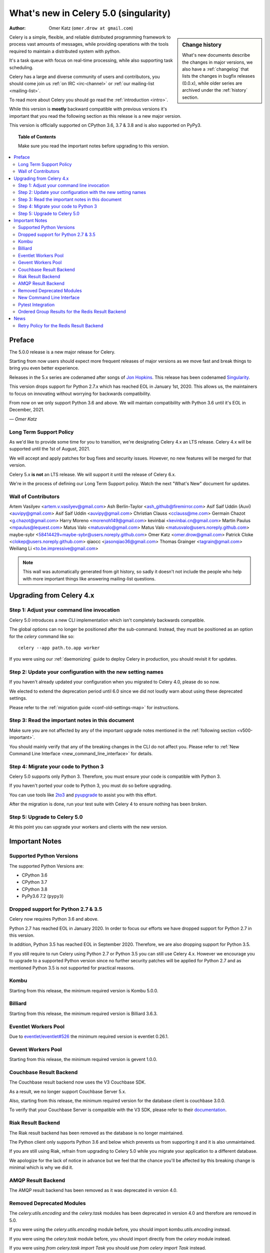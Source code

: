 .. _whatsnew-5.0:

=======================================
 What's new in Celery 5.0 (singularity)
=======================================
:Author: Omer Katz (``omer.drow at gmail.com``)

.. sidebar:: Change history

    What's new documents describe the changes in major versions,
    we also have a :ref:`changelog` that lists the changes in bugfix
    releases (0.0.x), while older series are archived under the :ref:`history`
    section.

Celery is a simple, flexible, and reliable distributed programming framework
to process vast amounts of messages, while providing operations with
the tools required to maintain a distributed system with python.

It's a task queue with focus on real-time processing, while also
supporting task scheduling.

Celery has a large and diverse community of users and contributors,
you should come join us :ref:`on IRC <irc-channel>`
or :ref:`our mailing-list <mailing-list>`.

To read more about Celery you should go read the :ref:`introduction <intro>`.

While this version is **mostly** backward compatible with previous versions
it's important that you read the following section as this release
is a new major version.

This version is officially supported on CPython 3.6, 3.7 & 3.8
and is also supported on PyPy3.

.. _`website`: http://celeryproject.org/

.. topic:: Table of Contents

    Make sure you read the important notes before upgrading to this version.

.. contents::
    :local:
    :depth: 2

Preface
=======

The 5.0.0 release is a new major release for Celery.

Starting from now users should expect more frequent releases of major versions
as we move fast and break things to bring you even better experience.

Releases in the 5.x series are codenamed after songs of `Jon Hopkins <https://en.wikipedia.org/wiki/Jon_Hopkins>`_.
This release has been codenamed `Singularity <https://www.youtube.com/watch?v=lkvnpHFajt0>`_.

This version drops support for Python 2.7.x which has reached EOL
in January 1st, 2020.
This allows us, the maintainers to focus on innovating without worrying
for backwards compatibility.

From now on we only support Python 3.6 and above.
We will maintain compatibility with Python 3.6 until it's
EOL in December, 2021.

*— Omer Katz*

Long Term Support Policy
------------------------

As we'd like to provide some time for you to transition,
we're designating Celery 4.x an LTS release.
Celery 4.x will be supported until the 1st of August, 2021.

We will accept and apply patches for bug fixes and security issues.
However, no new features will be merged for that version.

Celery 5.x **is not** an LTS release. We will support it until the release
of Celery 6.x.

We're in the process of defining our Long Term Support policy.
Watch the next "What's New" document for updates.

Wall of Contributors
--------------------

Artem Vasilyev <artem.v.vasilyev@gmail.com>
Ash Berlin-Taylor <ash_github@firemirror.com>
Asif Saif Uddin (Auvi) <auvipy@gmail.com>
Asif Saif Uddin <auvipy@gmail.com>
Christian Clauss <cclauss@me.com>
Germain Chazot <g.chazot@gmail.com>
Harry Moreno <morenoh149@gmail.com>
kevinbai <kevinbai.cn@gmail.com>
Martin Paulus <mpaulus@lequest.com>
Matus Valo <matusvalo@gmail.com>
Matus Valo <matusvalo@users.noreply.github.com>
maybe-sybr <58414429+maybe-sybr@users.noreply.github.com>
Omer Katz <omer.drow@gmail.com>
Patrick Cloke <clokep@users.noreply.github.com>
qiaocc <jasonqiao36@gmail.com>
Thomas Grainger <tagrain@gmail.com>
Weiliang Li <to.be.impressive@gmail.com>

.. note::

    This wall was automatically generated from git history,
    so sadly it doesn't not include the people who help with more important
    things like answering mailing-list questions.

Upgrading from Celery 4.x
=========================

Step 1: Adjust your command line invocation
-------------------------------------------

Celery 5.0 introduces a new CLI implementation which isn't completely backwards compatible.

The global options can no longer be positioned after the sub-command.
Instead, they must be positioned as an option for the `celery` command like so::

    celery --app path.to.app worker

If you were using our :ref:`daemonizing` guide to deploy Celery in production,
you should revisit it for updates.

Step 2: Update your configuration with the new setting names
------------------------------------------------------------

If you haven't already updated your configuration when you migrated to Celery 4.0,
please do so now.

We elected to extend the deprecation period until 6.0 since
we did not loudly warn about using these deprecated settings.

Please refer to the :ref:`migration guide <conf-old-settings-map>` for instructions.

Step 3: Read the important notes in this document
-------------------------------------------------

Make sure you are not affected by any of the important upgrade notes
mentioned in the :ref:`following section <v500-important>`.

You should mainly verify that any of the breaking changes in the CLI
do not affect you. Please refer to :ref:`New Command Line Interface <new_command_line_interface>` for details.

Step 4: Migrate your code to Python 3
-------------------------------------

Celery 5.0 supports only Python 3. Therefore, you must ensure your code is
compatible with Python 3.

If you haven't ported your code to Python 3, you must do so before upgrading.

You can use tools like `2to3 <https://docs.python.org/3.8/library/2to3.html>`_
and `pyupgrade <https://github.com/asottile/pyupgrade>`_ to assist you with
this effort.

After the migration is done, run your test suite with Celery 4 to ensure
nothing has been broken.

Step 5: Upgrade to Celery 5.0
-----------------------------

At this point you can upgrade your workers and clients with the new version.

.. _v500-important:

Important Notes
===============

Supported Python Versions
-------------------------

The supported Python Versions are:

- CPython 3.6
- CPython 3.7
- CPython 3.8
- PyPy3.6 7.2 (``pypy3``)

Dropped support for Python 2.7 & 3.5
------------------------------------

Celery now requires Python 3.6 and above.

Python 2.7 has reached EOL in January 2020.
In order to focus our efforts we have dropped support for Python 2.7 in
this version.

In addition, Python 3.5 has reached EOL in September 2020.
Therefore, we are also dropping support for Python 3.5.

If you still require to run Celery using Python 2.7 or Python 3.5
you can still use Celery 4.x.
However we encourage you to upgrade to a supported Python version since
no further security patches will be applied for Python 2.7 and as mentioned
Python 3.5 is not supported for practical reasons.

Kombu
-----

Starting from this release, the minimum required version is Kombu 5.0.0.

Billiard
--------

Starting from this release, the minimum required version is Billiard 3.6.3.

Eventlet Workers Pool
---------------------

Due to `eventlet/eventlet#526 <https://github.com/eventlet/eventlet/issues/526>`_
the minimum required version is eventlet 0.26.1.

Gevent Workers Pool
-------------------

Starting from this release, the minimum required version is gevent 1.0.0.

Couchbase Result Backend
------------------------

The Couchbase result backend now uses the V3 Couchbase SDK.

As a result, we no longer support Couchbase Server 5.x.

Also, starting from this release, the minimum required version
for the database client is couchbase 3.0.0.

To verify that your Couchbase Server is compatible with the V3 SDK,
please refer to their `documentation <https://docs.couchbase.com/python-sdk/3.0/project-docs/compatibility.html>`_.

Riak Result Backend
-------------------

The Riak result backend has been removed as the database is no longer maintained.

The Python client only supports Python 3.6 and below which prevents us from
supporting it and it is also unmaintained.

If you are still using Riak, refrain from upgrading to Celery 5.0 while you
migrate your application to a different database.

We apologize for the lack of notice in advance but we feel that the chance
you'll be affected by this breaking change is minimal which is why we
did it.

AMQP Result Backend
-------------------

The AMQP result backend has been removed as it was deprecated in version 4.0.

Removed Deprecated Modules
--------------------------

The `celery.utils.encoding` and the `celery.task` modules has been deprecated
in version 4.0 and therefore are removed in 5.0.

If you were using the `celery.utils.encoding` module before,
you should import `kombu.utils.encoding` instead.

If you were using the `celery.task` module before, you should import directly
from the `celery` module instead.

If you were using `from celery.task import Task` you should use 
`from celery import Task` instead.

If you were using the `celery.task` decorator you should use 
`celery.shared_task` instead.

.. _new_command_line_interface:

New Command Line Interface
--------------------------

The command line interface has been revamped using Click.
As a result a few breaking changes has been introduced:

- Postfix global options like `celery worker --app path.to.app` or `celery worker --workdir /path/to/workdir` are no longer supported.
  You should specify them as part of the global options of the main celery command.
- :program:`celery amqp` and :program:`celery shell` require the `repl`
  sub command to start a shell. You can now also invoke specific commands
  without a shell. Type `celery amqp --help` or `celery shell --help` for details.
- The API for adding user options has changed.
  Refer to the :ref:`documentation <extending-command-options>` for details.

Click provides shell completion `out of the box <https://click.palletsprojects.com/en/7.x/bashcomplete/>`_.
This functionality replaces our previous bash completion script and adds
completion support for the zsh and fish shells.

The bash completion script was exported to `extras/celery.bash <https://github.com/celery/celery/blob/master/extra/bash-completion/celery.bash>`_
for the packager's convenience.

Pytest Integration
------------------

Starting from Celery 5.0, the pytest plugin is no longer enabled by default.

Please refer to the :ref:`documentation <pytest_plugin>` for instructions.

Ordered Group Results for the Redis Result Backend
--------------------------------------------------

Previously group results were not ordered by their invocation order.
Celery 4.4.7 introduced an opt-in feature to make them ordered.

It is now an opt-out behavior.

If you were previously using the Redis result backend, you might need to
opt-out of this behavior.

Please refer to the :ref:`documentation <redis-group-result-ordering>`
for instructions on how to disable this feature.

.. _v500-news:

News
====

Retry Policy for the Redis Result Backend
-----------------------------------------

The retry policy for the Redis result backend is now exposed through
the result backend transport options.

Please refer to the :ref:`documentation <redis-result-backend-timeout>` for details.
